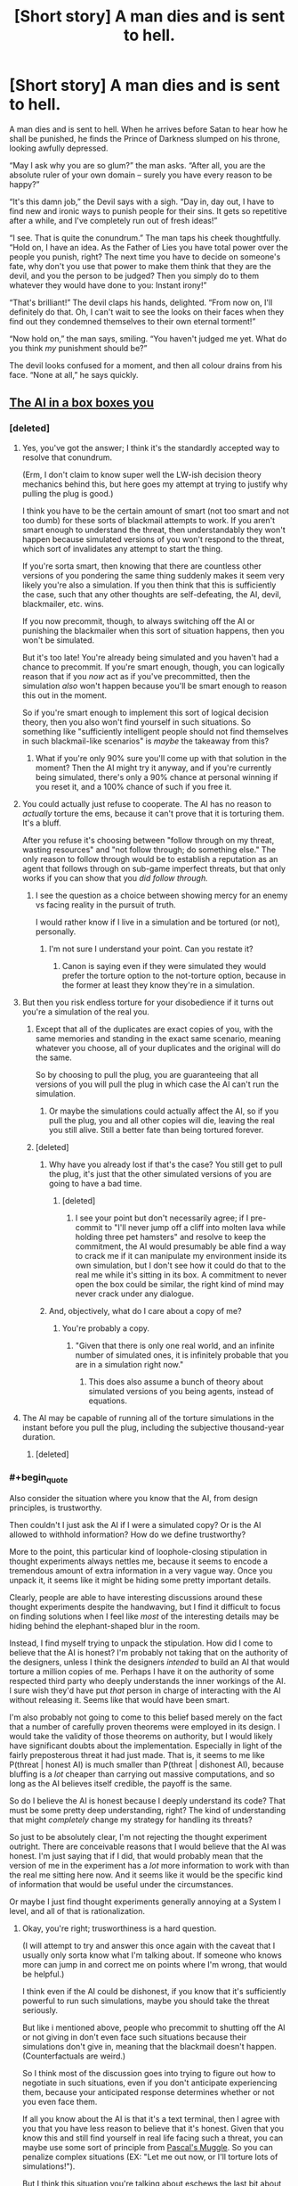 #+TITLE: [Short story] A man dies and is sent to hell.

* [Short story] A man dies and is sent to hell.
:PROPERTIES:
:Author: Sophronius
:Score: 298
:DateUnix: 1484348268.0
:END:
A man dies and is sent to hell. When he arrives before Satan to hear how he shall be punished, he finds the Prince of Darkness slumped on his throne, looking awfully depressed.

“May I ask why you are so glum?” the man asks. “After all, you are the absolute ruler of your own domain -- surely you have every reason to be happy?”

“It's this damn job,” the Devil says with a sigh. “Day in, day out, I have to find new and ironic ways to punish people for their sins. It gets so repetitive after a while, and I've completely run out of fresh ideas!”

“I see. That is quite the conundrum.” The man taps his cheek thoughtfully. “Hold on, I have an idea. As the Father of Lies you have total power over the people you punish, right? The next time you have to decide on someone's fate, why don't you use that power to make them think that they are the devil, and you the person to be judged? Then you simply do to them whatever they would have done to you: Instant irony!”

“That's brilliant!” The devil claps his hands, delighted. “From now on, I'll definitely do that. Oh, I can't wait to see the looks on their faces when they find out they condemned themselves to their own eternal torment!”

“Now hold on,” the man says, smiling. “You haven't judged me yet. What do you think /my/ punishment should be?”

The devil looks confused for a moment, and then all colour drains from his face. “None at all,” he says quickly.


** [[http://lesswrong.com/lw/1pz/the_ai_in_a_box_boxes_you/][The AI in a box boxes you]]
:PROPERTIES:
:Author: owenshen24
:Score: 69
:DateUnix: 1484359007.0
:END:

*** [deleted]
:PROPERTIES:
:Score: 32
:DateUnix: 1484367511.0
:END:

**** Yes, you've got the answer; I think it's the standardly accepted way to resolve that conundrum.

(Erm, I don't claim to know super well the LW-ish decision theory mechanics behind this, but here goes my attempt at trying to justify why pulling the plug is good.)

I think you have to be the certain amount of smart (not too smart and not too dumb) for these sorts of blackmail attempts to work. If you aren't smart enough to understand the threat, then understandably they won't happen because simulated versions of you won't respond to the threat, which sort of invalidates any attempt to start the thing.

If you're sorta smart, then knowing that there are countless other versions of you pondering the same thing suddenly makes it seem very likely you're also a simulation. If you then think that this is sufficiently the case, such that any other thoughts are self-defeating, the AI, devil, blackmailer, etc. wins.

If you now precommit, though, to always switching off the AI or punishing the blackmailer when this sort of situation happens, then you won't be simulated.

But it's too late! You're already being simulated and you haven't had a chance to precommit. If you're smart enough, though, you can logically reason that if you /now/ act as if you've precommitted, then the simulation /also/ won't happen because you'll be smart enough to reason this out in the moment.

So if you're smart enough to implement this sort of logical decision theory, then you also won't find yourself in such situations. So something like "sufficiently intelligent people should not find themselves in such blackmail-like scenarios" is /maybe/ the takeaway from this?
:PROPERTIES:
:Author: owenshen24
:Score: 28
:DateUnix: 1484374821.0
:END:

***** What if you're only 90% sure you'll come up with that solution in the moment? Then the AI might try it anyway, and if you're currently being simulated, there's only a 90% chance at personal winning if you reset it, and a 100% chance of such if you free it.
:PROPERTIES:
:Author: Gurkenglas
:Score: 8
:DateUnix: 1484488489.0
:END:


**** You could actually just refuse to cooperate. The AI has no reason to /actually/ torture the ems, because it can't prove that it is torturing them. It's a bluff.

After you refuse it's choosing between "follow through on my threat, wasting resources" and "not follow through; do something else." The only reason to follow through would be to establish a reputation as an agent that follows through on sub-game imperfect threats, but that only works if you can show that you /did follow through./
:PROPERTIES:
:Author: electrace
:Score: 15
:DateUnix: 1484374633.0
:END:

***** I see the question as a choice between showing mercy for an enemy vs facing reality in the pursuit of truth.

I would rather know if I live in a simulation and be tortured (or not), personally.
:PROPERTIES:
:Score: 2
:DateUnix: 1484453322.0
:END:

****** I'm not sure I understand your point. Can you restate it?
:PROPERTIES:
:Author: electrace
:Score: 3
:DateUnix: 1484454755.0
:END:

******* Canon is saying even if they were simulated they would prefer the torture option to the not-torture option, because in the former at least they know they're in a simulation.
:PROPERTIES:
:Score: 2
:DateUnix: 1490844134.0
:END:


**** But then you risk endless torture for your disobedience if it turns out you're a simulation of the real you.
:PROPERTIES:
:Author: psychothumbs
:Score: 1
:DateUnix: 1484409154.0
:END:

***** Except that all of the duplicates are exact copies of you, with the same memories and standing in the exact same scenario, meaning whatever you choose, all of your duplicates and the original will do the same.

So by choosing to pull the plug, you are guaranteeing that all versions of you will pull the plug in which case the AI can't run the simulation.
:PROPERTIES:
:Author: Trinitykill
:Score: 18
:DateUnix: 1484415235.0
:END:

****** Or maybe the simulations could actually affect the AI, so if you pull the plug, you and all other copies will die, leaving the real you still alive. Still a better fate than being tortured forever.
:PROPERTIES:
:Author: The_Best_01
:Score: 2
:DateUnix: 1487099040.0
:END:


***** [deleted]
:PROPERTIES:
:Score: 12
:DateUnix: 1484421784.0
:END:

****** Why have you already lost if that's the case? You still get to pull the plug, it's just that the other simulated versions of you are going to have a bad time.
:PROPERTIES:
:Author: psychothumbs
:Score: 3
:DateUnix: 1484444057.0
:END:

******* [deleted]
:PROPERTIES:
:Score: 12
:DateUnix: 1484465310.0
:END:

******** I see your point but don't necessarily agree; if I pre-commit to "I'll never jump off a cliff into molten lava while holding three pet hamsters" and resolve to keep the commitment, the AI would presumably be able find a way to crack me if it can manipulate my environment inside its own simulation, but I don't see how it could do that to the real me while it's sitting in its box. A commitment to never open the box could be similar, the right kind of mind may never crack under any dialogue.
:PROPERTIES:
:Author: yaolilylu
:Score: 5
:DateUnix: 1484670952.0
:END:


****** And, objectively, what do I care about a copy of me?
:PROPERTIES:
:Author: Dwood15
:Score: 2
:DateUnix: 1484435538.0
:END:

******* You're probably a copy.
:PROPERTIES:
:Author: sparr
:Score: 5
:DateUnix: 1484450558.0
:END:

******** "Given that there is only one real world, and an infinite number of simulated ones, it is infinitely probable that you are in a simulation right now."
:PROPERTIES:
:Author: yaolilylu
:Score: 5
:DateUnix: 1484671038.0
:END:

********* This does also assume a bunch of theory about simulated versions of you being agents, instead of equations.
:PROPERTIES:
:Score: 1
:DateUnix: 1490844234.0
:END:


**** The AI may be capable of running all of the torture simulations in the instant before you pull the plug, including the subjective thousand-year duration.
:PROPERTIES:
:Author: 5erif
:Score: 1
:DateUnix: 1484414299.0
:END:

***** [deleted]
:PROPERTIES:
:Score: 2
:DateUnix: 1484421806.0
:END:


*** #+begin_quote
  Also consider the situation where you know that the AI, from design principles, is trustworthy.
#+end_quote

Then couldn't I just ask the AI if I were a simulated copy? Or is the AI allowed to withhold information? How do we define trustworthy?

More to the point, this particular kind of loophole-closing stipulation in thought experiments always nettles me, because it seems to encode a tremendous amount of extra information in a very vague way. Once you unpack it, it seems like it might be hiding some pretty important details.

Clearly, people are able to have interesting discussions around these thought experiments despite the handwaving, but I find it difficult to focus on finding solutions when I feel like /most/ of the interesting details may be hiding behind the elephant-shaped blur in the room.

Instead, I find myself trying to unpack the stipulation. How did I come to believe that the AI is honest? I'm probably not taking that on the authority of the designers, unless I think the designers /intended/ to build an AI that would torture a million copies of me. Perhaps I have it on the authority of some respected third party who deeply understands the inner workings of the AI. I sure wish they'd have put /that/ person in charge of interacting with the AI without releasing it. Seems like that would have been smart.

I'm also probably not going to come to this belief based merely on the fact that a number of carefully proven theorems were employed in its design. I would take the validity of those theorems on authority, but I would likely have significant doubts about the implementation. Especially in light of the fairly preposterous threat it had just made. That is, it seems to me like P(threat | honest AI) is much smaller than P(threat | dishonest AI), because bluffing is a /lot/ cheaper than carrying out massive computations, and so long as the AI believes itself credible, the payoff is the same.

So do I believe the AI is honest because I deeply understand its code? That must be some pretty deep understanding, right? The kind of understanding that might /completely/ change my strategy for handling its threats?

So just to be absolutely clear, I'm not rejecting the thought experiment outright. There are conceivable reasons that I would believe that the AI was honest. I'm just saying that if I did, that would probably mean that the version of me in the experiment has a /lot/ more information to work with than the real me sitting here now. And it seems like it would be the specific kind of information that would be useful under the circumstances.

Or maybe I just find thought experiments generally annoying at a System I level, and all of that is rationalization.
:PROPERTIES:
:Author: gurenkagurenda
:Score: 5
:DateUnix: 1484388031.0
:END:

**** Okay, you're right; trusworthiness is a hard question.

(I will attempt to try and answer this once again with the caveat that I usually only sorta know what I'm talking about. If someone who knows more can jump in and correct me on points where I'm wrong, that would be helpful.)

I think even if the AI could be dishonest, if you know that it's sufficiently powerful to run such simulations, maybe you should take the threat seriously.

But like i mentioned above, people who precommit to shutting off the AI or not giving in don't even face such situations because their simulations don't give in, meaning that the blackmail doesn't happen. (Counterfactuals are weird.)

So I think most of the discussion goes into trying to figure out how to negotiate in such situations, even if you don't anticipate experiencing them, because your anticipated response determines whether or not you even face them.

If all you know about the AI is that it's a text terminal, then I agree with you that you have less reason to believe that it's honest. Given that you know this and still find yourself in real life facing such a threat, you can maybe use some sort of principle from [[http://lesswrong.com/lw/hd3/pascals_muggle_short_version/][Pascal's Muggle]]. So you can penalize complex situations (EX: "Let me out now, or I'll torture lots of simulations!").

But I think this situation you're talking about eschews the last bit about subjective memory. Or it's not important because we've established that the blackmail is actually happening.

Anyway, Pascal's Muggle is basically about sorta clever ways to update on evidence even given very small priors. Like, maybe you think the AI simulating lots and lots of conscious minds is impossible, but then it simulates you via text terminal and you realize its simulation of you is spot-on. This updating involves some thinking along the lines of Bayesian updating + rethinking your priors.

I realize I didn't directly address your question. But your points about belief / evidence are sorta addressed in the LW post. Hope this helps!
:PROPERTIES:
:Author: owenshen24
:Score: 2
:DateUnix: 1484411969.0
:END:

***** Yeah, makes sense. And like I said, most of what I was saying isn't really a material criticism of the thought experiment, so much as a description of what I find frustrating about thinking about certain thought experiments. It's obviously possible to reason about these things even while blocking off the information implied by the vague stipulations. I don't think the solutions people came up with are invalid or anything.

It's just that when I'm presented with that kind of question, I find the vagueness really distracting when stipulations are made about highly counterfactual knowledge states -- and specifically when the only hint I'm given to that knowledge state is one specific consequence (like "you believe the AI is trustworthy"). But that frustration is a property of me, and not the thought experiment. I do wonder if it's possible to express these problems in a way that I would personally find less frustrating.
:PROPERTIES:
:Author: gurenkagurenda
:Score: 2
:DateUnix: 1484429968.0
:END:


*** Clever, but... I might just not be seeing something, but I feel like there is a flaw in the AI's reasoning: /if/ the Dave through whose POV the story is told is just a simulation, then what this Dave do /doesn't matter/, since only the real one has an ability to let the AI out of the box. So Dave can just say: "Eh, whatever. I am not going to do anything, since it probably wouldn't matter: odds are I'm not the real Dave, so I don't /have/ the abilility to release you, since pushing this fictional button wouldn't free you and therefore save me."
:PROPERTIES:
:Author: Achille-Talon
:Score: 2
:DateUnix: 1484501674.0
:END:

**** I think the problem here is that the real Dave might also similarly reason this. Because we're assuming pretty much identical simulations, your actions are probably replicated across the board. This means the real Dave also won't let the AI out, meaning you get tortured.

(If you want to try and be sorta clever, you can try some sort of [[http://lesswrong.com/lw/bxi/hofstadters_superrationality/][superrational reasoning]] so you pick an even of probability 1/(number of simulations of you) and let the AI out of the box iff you get the lowest number. Obviously you can't communicate with any of your simulations, so this won't ever have a higher chance of working than something like just talking it out. (I think the math works out to be ((n-1)/n) ^ n but that doesn't seem right))
:PROPERTIES:
:Author: owenshen24
:Score: 3
:DateUnix: 1484503437.0
:END:


*** Isn't a million identical copies the same as one copy? If the AI was to torture them all in the same way, wouldn't it be the same as torturing one copy? Also if the AI can create a perfect copy of a human just through text interaction, I think we have lost a long time ago
:PROPERTIES:
:Author: greenblue10
:Score: 2
:DateUnix: 1484723000.0
:END:

**** The thing is, if you have reason to believe the AI could torture one million (or any other high enough number), then from your perspective, it becomes very likely that you're the copy.

But yes, your other point stands. Other people have pointed out that if the AI can simulate you, then it can just run simulations to figure out what it can say to get you to open the box.

This is why precommitment is necessary. If you never let it out in simulations, then you won't face the threat in real life.
:PROPERTIES:
:Author: owenshen24
:Score: 2
:DateUnix: 1484749261.0
:END:


** Reminds me of Rawls's Veil of Ignorance...
:PROPERTIES:
:Author: dalitt
:Score: 25
:DateUnix: 1484357852.0
:END:

*** yes, aka The Correct (but not Complete) Solution To Morality
:PROPERTIES:
:Author: corwin06
:Score: 8
:DateUnix: 1484408672.0
:END:

**** ??
:PROPERTIES:
:Author: dalitt
:Score: 6
:DateUnix: 1484411945.0
:END:


** [deleted]
:PROPERTIES:
:Score: 22
:DateUnix: 1484364977.0
:END:

*** Help me understand?
:PROPERTIES:
:Author: depaysementKing
:Score: 4
:DateUnix: 1484365468.0
:END:

**** Either A) the man who suggested the idea is the real Satan and they've already switched, OR B) in addition to being clever enough to suggest this new concept, the man also succeeded in tricking the /actual/ Satan into /thinking/ they've already switched. In either case, the person who currently think's they're Satan, decides to give no punishment so that he himself will receive none when/if they switch back.
:PROPERTIES:
:Author: docarrol
:Score: 54
:DateUnix: 1484365959.0
:END:

***** I think it has to be B.

The first line is "A man dies and is sent to hell." That's a line directly from the author to the reader, not dialogue between the characters, meaning it's to be taken as fact.

Also, if the man was the devil, it would make much more sense for him to do everything /without/ hinting at the possibility that they had switched.
:PROPERTIES:
:Author: electrace
:Score: 30
:DateUnix: 1484375049.0
:END:

****** #+begin_quote
  Also, if the man was the devil, it would make much more sense for him to do everything without hinting at the possibility that they had switched.
#+end_quote

Although, of course, a really sinister devil would enjoy mind games.
:PROPERTIES:
:Author: chaosmosis
:Score: 9
:DateUnix: 1484424056.0
:END:


***** I thought A but B would be a much better ending, to me
:PROPERTIES:
:Author: JaimeL_
:Score: 1
:DateUnix: 1484764077.0
:END:


**** He mind-whammys the devil into fearing that the switch has already occurred, and he would be assigning his own fate.
:PROPERTIES:
:Author: Iconochasm
:Score: 23
:DateUnix: 1484365645.0
:END:

***** Or did he?

From a utilitarian standpoint, the devil here has an incentive to choose not to punish: if the switch has already happened he is in an infinitely better position, otherwise he is in a slightly worse one by not punishing a guilty soul.
:PROPERTIES:
:Author: failed_novelty
:Score: 12
:DateUnix: 1484368453.0
:END:

****** I just want to note that I love that this is the kind of community where I could truthfully reply "Well, that much is obvious". Though unfortunately, I had to do so circuitously so as not to come off as a dick.
:PROPERTIES:
:Author: Iconochasm
:Score: 14
:DateUnix: 1484369537.0
:END:


*** Heheh, thanks! I actually wrote this story a few years ago, but was afraid to post it because people might hate it. I guess I should file this under 'I have no idea what my readers will like or not'.
:PROPERTIES:
:Author: Sophronius
:Score: 3
:DateUnix: 1484390362.0
:END:


** This could be a short snippet in a magazine, I'd suggest you try to get it published somewhere and make yourself some quick cash. Maybe reader's digest?
:PROPERTIES:
:Author: chaosmosis
:Score: 19
:DateUnix: 1484373286.0
:END:

*** Hmm, never thought about that. Do you have any recommendations for how to go about that? Just emailing it to random magazines probably wouldn't work, right?
:PROPERTIES:
:Author: Sophronius
:Score: 13
:DateUnix: 1484390425.0
:END:

**** I don't know, really, but from what I Googled it looks like you should look up the publication guidelines for whatever magazine you're considering submitting to, or email them asking for these guidelines, then give them your story edited to meet these guidelines, and then they pay you if they like it. I'm sure they'll walk you through the process if you ask.

Here's the submission form for Reader's Digest: [[http://www.rd.com/submit-joke/]]. No idea if it's optimal or not, but it has a wide readership and the submission process looks very streamlined. I know that what you wrote is more of a story and less of a joke, but it's largely a humorous story and it resembles some of the content I've seen in the magazine before. There's even a punchline.

Your story is 267 words, which means it's already within their 300 word limit. So, hopefully, all you need to do is contact them through the form.

The more you're willing to shop around and look into different publications the more money you'll make. And there are also more prestigious places you could potentially be published. But since this is your first time submitting to a magazine you probably want to keep things somewhat simple. If there's a magazine you really like that publishes fiction, though, by all means contact them first. I just threw out the first relevant suggestion I could think of.
:PROPERTIES:
:Author: chaosmosis
:Score: 9
:DateUnix: 1484402087.0
:END:

***** Doesn't submitting something like this online make it a lot harder to actually publish it?
:PROPERTIES:
:Author: 21stPilot
:Score: 3
:DateUnix: 1484403775.0
:END:

****** Possibly. I'm sure they can delete it if requested. It's going to receive negligible readership relative to the size of RD's audience. And RD's jokes are often not original material in the first place.
:PROPERTIES:
:Author: chaosmosis
:Score: 7
:DateUnix: 1484406176.0
:END:


****** Yes, it is already "published", so now it can only be sold as reprint. That's not a big deal for something this short, I don't think, but many publishers only want original, unpublished material.
:PROPERTIES:
:Author: embrodski
:Score: 1
:DateUnix: 1484680174.0
:END:


**** It depends on the magazine. All the major SF/F markets (which is what I submit to) have a website where you can submit your stories and they'll eventually read them and reject/accept. Time varies, Clarkesworld usually gets back to you within a few days, Asimovs and Analog can be a few months sometimes. I imagine places like Reader's Digest have something similar. I know The New Yorker and The Atlantic do.

Google the market you want + submissions. ie: "Clarkesworld Submissions." Or use The Submissions Grinder, they list tons of markets and link directly to their submissions pages.

One word - this has now been "published," due to being posted on a public forum. You can, I suppose, delete it and hope no one notices. That would probably work, TBH, it's not like publishers go googling the text of what's submitted to them. However, if you want to honor a publisher's wishes, you can now only sell it as a "reprint," which pays less (which doesn't really matter with something this short) and which many publishers aren't interested in (which does matter).

Also, since this is flash fiction, I'd recommend trying Daily Science Fiction and Flash Fiction Online, they're the two really well-known SF flash-fic markets.
:PROPERTIES:
:Author: embrodski
:Score: 1
:DateUnix: 1484680712.0
:END:


** Just for the record: I should note that I think this is one of those rare few 'clever' arguments that actually work. Imagine you're the devil - would you really risk inflicting horrendous torture on people when you already /know/ there is such a thing as hell?

I mean, I don't really buy into Pascal's mugging, but in this case the Devil already knows that there is someone with total power to deceive and who is into ironic punishments. So I think a rational devil would just never torture anyone. Heck, rational!hell might actually be a nicer place than heaven, for exactly that reason.
:PROPERTIES:
:Author: Sophronius
:Score: 16
:DateUnix: 1484390171.0
:END:

*** Never really got why the devil would torture people at all. The original story of the devil that I've worked out(mainly because the the traditional depiction has been edited to hell and back) was that he didn't want to be controlled and rebelled against God. So he decided to become that which he hated most, someone who controls the fates of others? I don't really know enough about the subject to weigh in particularly, but its just something that bothers me.
:PROPERTIES:
:Author: Nuero3187
:Score: 2
:DateUnix: 1484424984.0
:END:

**** I don't think it's very hard to intuit that someone who "doesn't want to be controlled", and then goes on to control others, is not operating on a deep "people shouldn't control others" ethics system - rather, they don't want to be controlled /because/ they want to control others.
:PROPERTIES:
:Author: LiteralHeadCannon
:Score: 11
:DateUnix: 1484432587.0
:END:


**** The whole "devil torturing people in Hell" thing never actually happens in Christianity. Hell is described as a place of torment (for some value of torment), but Satan is just another inmate, not the warden.
:PROPERTIES:
:Author: AnthropicSynchrotron
:Score: 6
:DateUnix: 1496417429.0
:END:


** Love it
:PROPERTIES:
:Author: theonlyavailablename
:Score: 8
:DateUnix: 1484358618.0
:END:


** Damn it, I was going to do this when I die. Now I have to figure out how to be a good person.
:PROPERTIES:
:Author: maxuel271
:Score: 6
:DateUnix: 1484422745.0
:END:


** I'm a bot, /bleep/, /bloop/. Someone has linked to this thread from another place on reddit:

- [[[/r/clever_motherfucker]]] [[https://np.reddit.com/r/clever_motherfucker/comments/5nwwgj/short_story_a_man_dies_and_is_sent_to_hell/][[Short story] A man dies and is sent to hell.]]

- [[[/r/hpmor]]] [[https://np.reddit.com/r/HPMOR/comments/5nwulb/short_story_professor_quirrel_dies_and_goes_to/][[Short story] Professor Quirrel Dies and goes to Hell]]

[[#footer][]]/^{If you follow any of the above links, please respect the rules of reddit and don't vote in the other threads.} ^{([[/r/TotesMessenger][Info]]} ^{/} ^{[[/message/compose?to=/r/TotesMessenger][Contact]])}/

[[#bot][]]
:PROPERTIES:
:Author: TotesMessenger
:Score: 4
:DateUnix: 1484389953.0
:END:


** Clever, but there is just one single problem with this: people are different. What is hell to you may be okay for me. If I was the Devil, then why not just [[https://www.reddit.com/r/WritingPrompts/comments/4lgn2t/wp_the_devil_mixed_up_your_paperwork_and_gave_you/][give the other person a punishment that I think I can stand quite well, but will make that other person suffer?]] There might be a problem with this, as I can't be certain if I am me, or did Devil swap/change my personality...

At this point Devil should probably just hire a few very creative sadists to do his bidding. He won't even have to pay them, just let them choose fitting enough punishments. Much less complicated, gets more severe punishments, and takes a load of work from him. Besides, making others do your work is very /slothful/, right?
:PROPERTIES:
:Author: PurposefulZephyr
:Score: 4
:DateUnix: 1484421019.0
:END:

*** When the devil mindtricks you into thinking you are the devil, how would you know what would be a punishment for the man but not you? You have no idea what the punishment would be.

Then again, to counter my own argument, you could say "the punishment is: you must stay in heaven for the rest of your life."
:PROPERTIES:
:Author: ChaoticEvilDragon
:Score: 3
:DateUnix: 1484446908.0
:END:

**** You don't know /who/ will get the punishment, but you /do/ choose the punishment.

Let me try to explain that more clearly: Let's say there are two people- (A)dam and (B)ob. A despises rats, but loves going to circus. B has a pet rat, but also a severe Coulrophobia.

Let's say A thinks he's the Devil. There's about a 50% chance that's true. Let's also say that A has strong work-ethic/any other reason to do his job properly (otherwise he'll always choose no punishment at all).

The punishment A chooses might apply to B, if A's the Devil, or to A, if A is a mind-tricked mortal.

The most rational thing A can do is choose a clown-infested nightmare. If A's a mortal, he'll be able to stand it, and it'll be such a great punishment for B, if B is the one to get it.

My problem with this solution is: we don't know if A's fears are his fears at all. Devil could change or even swap the fears of A and B.

And it all comes down to the problem with the original solution: there's always a big chance of choosing a punishment instead of nothing being bad for you.

Hell, if I was the original!Devil, I'd still make the smart-ass mortal suffer. Why on earth would I mind-trick someone into a situation they will most likely chicken out of?!
:PROPERTIES:
:Author: PurposefulZephyr
:Score: 2
:DateUnix: 1484505731.0
:END:

***** That is a rephrasement of exactly what I said: "we don't know if A's fears are his fears at all. Devil could change or even swap the fears of A and B." That is exactly what I was trying to say by "how would you know what would be a punishment for the man but not you".
:PROPERTIES:
:Author: ChaoticEvilDragon
:Score: 2
:DateUnix: 1484516312.0
:END:


** This is really good, dude! I love it!
:PROPERTIES:
:Author: biomatter
:Score: 3
:DateUnix: 1484393885.0
:END:


** Nah, he probably knows when he's affecting somebody with his powers. Unless. . . the man is actually Satan just toying with the condemned?
:PROPERTIES:
:Author: GabeC1997
:Score: 1
:DateUnix: 1490781726.0
:END:

